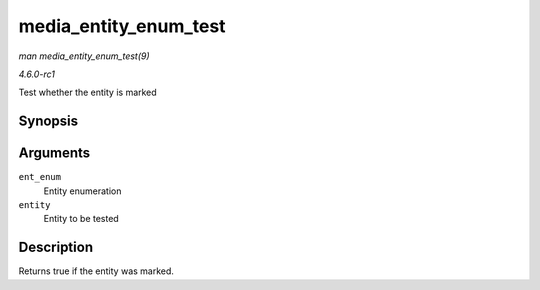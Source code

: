
.. _API-media-entity-enum-test:

======================
media_entity_enum_test
======================

*man media_entity_enum_test(9)*

*4.6.0-rc1*

Test whether the entity is marked


Synopsis
========

.. c:function:: bool media_entity_enum_test( struct media_entity_enum * ent_enum, struct media_entity * entity )

Arguments
=========

``ent_enum``
    Entity enumeration

``entity``
    Entity to be tested


Description
===========

Returns true if the entity was marked.
